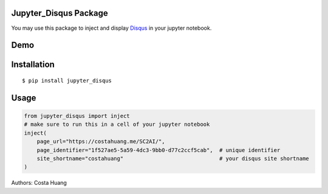 .. title:: Jupyter_Disqus Package

Jupyter_Disqus Package
=======================

.. image:: https://travis-ci.org/vwxyzjn/jupyter_disqus.svg?branch=master
    :target: https://travis-ci.org/vwxyzjn/jupyter_disqus

.. image:: https://codecov.io/gh/vwxyzjn/jupyter_disqus/branch/master/graph/badge.svg
    :target: https://codecov.io/gh/vwxyzjn/jupyter_disqus

.. image:: https://badge.fury.io/py/jupyter-disqus.svg
    :target: https://badge.fury.io/py/jupyter-disqus


You may use this package to inject and display `Disqus <https://disqus.com/>`_ in your jupyter notebook. 

Demo
=======================

.. image:: demo.gif
    :target: demo.gif


Installation
=====================

::

  $ pip install jupyter_disqus


Usage
==========

.. code-block:: python

    from jupyter_disqus import inject
    # make sure to run this in a cell of your jupyter notebook
    inject(
        page_url="https://costahuang.me/SC2AI/",
        page_identifier="1f527ae5-5a59-4dc3-9bb0-d77c2ccf5cab",  # unique identifier
        site_shortname="costahuang"                              # your disqus site shortname
    )

Authors: Costa Huang

